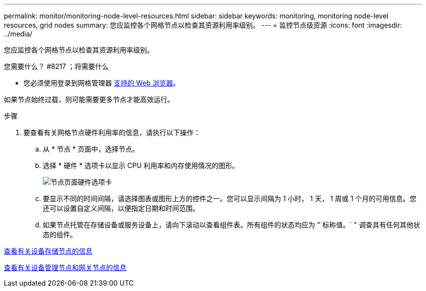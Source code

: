 ---
permalink: monitor/monitoring-node-level-resources.html 
sidebar: sidebar 
keywords: monitoring, monitoring node-level resources, grid nodes 
summary: 您应监控各个网格节点以检查其资源利用率级别。 
---
= 监控节点级资源
:icons: font
:imagesdir: ../media/


[role="lead"]
您应监控各个网格节点以检查其资源利用率级别。

.您需要什么？ #8217 ；将需要什么
* 您必须使用登录到网格管理器 xref:../admin/web-browser-requirements.adoc[支持的 Web 浏览器]。


如果节点始终过载，则可能需要更多节点才能高效运行。

.步骤
. 要查看有关网格节点硬件利用率的信息，请执行以下操作：
+
.. 从 * 节点 * 页面中，选择节点。
.. 选择 * 硬件 * 选项卡以显示 CPU 利用率和内存使用情况的图形。
+
image::../media/nodes_page_hardware_tab_graphs.png[节点页面硬件选项卡]

.. 要显示不同的时间间隔，请选择图表或图形上方的控件之一。您可以显示间隔为 1 小时， 1 天， 1 周或 1 个月的可用信息。您还可以设置自定义间隔，以便指定日期和时间范围。
.. 如果节点托管在存储设备或服务设备上，请向下滚动以查看组件表。所有组件的状态均应为 "`标称值。` " 调查具有任何其他状态的组件。




xref:viewing-hardware-tab.adoc#view-information-about-appliance-storage-nodes[查看有关设备存储节点的信息]

xref:viewing-hardware-tab.adoc#view-information-about-appliance-admin-nodes-and-gateway-nodes[查看有关设备管理节点和网关节点的信息]
